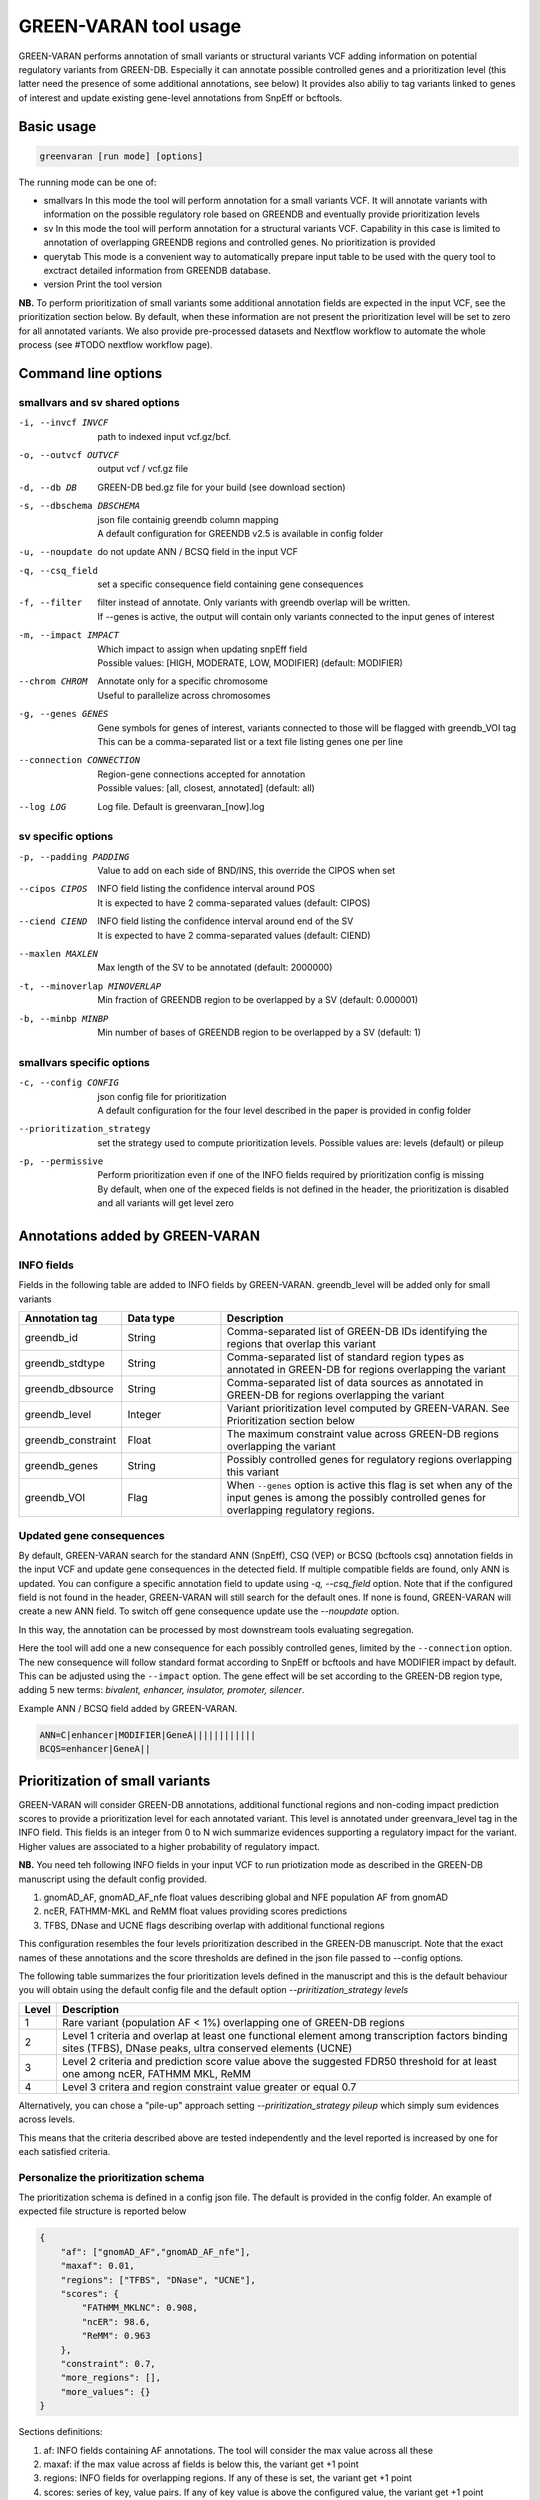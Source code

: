 GREEN-VARAN tool usage
======================

GREEN-VARAN performs annotation of small variants or structural variants VCF adding information on potential regulatory variants from GREEN-DB.
Especially it can annotate possible controlled genes and a prioritization level (this latter need the presence of some additional annotations, see below)
It provides also abiliy to tag variants linked to genes of interest and update existing gene-level annotations from SnpEff or bcftools.

Basic usage
~~~~~~~~~~~
.. code-block:: bash

  greenvaran [run mode] [options]

The running mode can be one of:

- smallvars
  In this mode the tool will perform annotation for a small variants VCF.
  It will annotate variants with information on the possible regulatory role based on GREENDB and eventually provide prioritization levels
- sv
  In this mode the tool will perform annotation for a structural variants VCF.
  Capability in this case is limited to annotation of overlapping GREENDB regions and controlled genes. No prioritization is provided
- querytab
  This mode is a convenient way to automatically prepare input table to be used with the query tool to exctract detailed information from GREENDB database.
- version
  Print the tool version

**NB.** To perform prioritization of small variants some additional annotation fields are expected in the input VCF, see the prioritization section below.
By default, when these information are not present the prioritization level will be set to zero for all annotated variants.
We also provide pre-processed datasets and Nextflow workflow to automate the whole process (see #TODO nextflow workflow page).

Command line options
~~~~~~~~~~~~~~~~~~~~

smallvars and sv shared options
###############################

-i, --invcf INVCF
    | path to indexed input vcf.gz/bcf.
-o, --outvcf OUTVCF
    | output vcf / vcf.gz file
-d, --db DB
    | GREEN-DB bed.gz file for your build (see download section)
-s, --dbschema DBSCHEMA
    | json file containig greendb column mapping
    | A default configuration for GREENDB v2.5 is available in config folder
-u, --noupdate
    | do not update ANN / BCSQ field in the input VCF
-q, --csq_field
    | set a specific consequence field containing gene consequences   
-f, --filter
    | filter instead of annotate. Only variants with greendb overlap will be written.
    | If --genes is active, the output will contain only variants connected to the input genes of interest
-m, --impact IMPACT
    | Which impact to assign when updating snpEff field
    | Possible values: [HIGH, MODERATE, LOW, MODIFIER] (default: MODIFIER)
--chrom CHROM
    | Annotate only for a specific chromosome
    | Useful to parallelize across chromosomes
-g, --genes GENES
    | Gene symbols for genes of interest, variants connected to those will be flagged with greendb_VOI tag
    | This can be a comma-separated list or a text file listing genes one per line
--connection CONNECTION
    | Region-gene connections accepted for annotation
    | Possible values: [all, closest, annotated] (default: all)
--log LOG
    | Log file. Default is greenvaran_[now].log

sv specific options
###################
-p, --padding PADDING
    | Value to add on each side of BND/INS, this override the CIPOS when set
--cipos CIPOS
    | INFO field listing the confidence interval around POS
    | It is expected to have 2 comma-separated values (default: CIPOS)
--ciend CIEND
    | INFO field listing the confidence interval around end of the SV
    | It is expected to have 2 comma-separated values (default: CIEND)
--maxlen MAXLEN
    | Max length of the SV to be annotated (default: 2000000)
-t, --minoverlap MINOVERLAP
    | Min fraction of GREENDB region to be overlapped by a SV (default: 0.000001)
-b, --minbp MINBP
    | Min number of bases of GREENDB region to be overlapped by a SV (default: 1)


smallvars specific options
##########################
-c, --config CONFIG
    | json config file for prioritization
    | A default configuration for the four level described in the paper is provided in config folder
--prioritization_strategy
    | set the strategy used to compute prioritization levels. Possible values are: levels (default) or pileup
-p, --permissive
    | Perform prioritization even if one of the INFO fields required by prioritization config is missing
    | By default, when one of the expeced fields is not defined in the header, the prioritization is disabled and all variants will get level zero


Annotations added by GREEN-VARAN
~~~~~~~~~~~~~~~~~~~~~~~~~~~~~~~~

INFO fields
###########
Fields in the following table are added to INFO fields by GREEN-VARAN. greendb_level will be added only for small variants

.. csv-table::
    :header: "Annotation tag","Data type","Description"
    :widths: 20,20,60

    greendb_id,String,Comma-separated list of GREEN-DB IDs identifying the regions that overlap this variant
    greendb_stdtype,String,Comma-separated list of standard region types as annotated in GREEN-DB for regions overlapping the variant
    greendb_dbsource,String,Comma-separated list of data sources as annotated in GREEN-DB for regions overlapping the variant
    greendb_level,Integer,Variant prioritization level computed by GREEN-VARAN. See Prioritization section below
    greendb_constraint,Float,The maximum constraint value across GREEN-DB regions overlapping the variant
    greendb_genes,String,Possibly controlled genes for regulatory regions overlapping this variant
    greendb_VOI,Flag,When ``--genes`` option is active this flag is set when any of the input genes is among the possibly controlled genes for overlapping regulatory regions.

Updated gene consequences
#########################

By default, GREEN-VARAN search for the standard ANN (SnpEff), CSQ (VEP) or BCSQ (bcftools csq) annotation fields in the input VCF and update gene consequences in the detected field. If multiple compatible fields are found, only ANN is updated.
You can configure a specific annotation field to update using `-q, --csq_field` option. Note that if the configured field is not found in the header, GREEN-VARAN will still search for the default ones.
If none is found, GREEN-VARAN will create a new ANN field. To switch off gene consequence update use the `--noupdate` option.

In this way, the annotation can be processed by most downstream tools evaluating segregation.

Here the tool will add one a new consequence for each possibly controlled genes, limited by the ``--connection`` option.
The new consequence will follow standard format according to SnpEff or bcftools and have MODIFIER impact by default.
This can be adjusted using the ``--impact`` option.
The gene effect will be set according to the GREEN-DB region type, adding 5 new terms: `bivalent, enhancer, insulator, promoter, silencer`.

Example ANN / BCSQ field added by GREEN-VARAN.

.. code-block:: bash

    ANN=C|enhancer|MODIFIER|GeneA||||||||||||
    BCQS=enhancer|GeneA||


Prioritization of small variants
~~~~~~~~~~~~~~~~~~~~~~~~~~~~~~~~

GREEN-VARAN will consider GREEN-DB annotations, additional functional regions and non-coding impact prediction scores to provide a prioritization level for each annotated variant.
This level is annotated under greenvara_level tag in the INFO field.
This fields is an integer from 0 to N wich summarize evidences supporting a regulatory impact for the variant.
Higher values are associated to a higher probability of regulatory impact.

**NB.** You need teh following INFO fields in your input VCF to run priotization mode as described in the GREEN-DB manuscript
using the default config provided.

1. gnomAD_AF, gnomAD_AF_nfe float values describing global and NFE population AF from gnomAD
2. ncER, FATHMM-MKL and ReMM float values providing scores predictions
3. TFBS, DNase and UCNE flags describing overlap with additional functional regions

This configuration resembles the four levels prioritization described in the GREEN-DB manuscript.
Note that the exact names of these annotations and the score thresholds are defined in the json file passed to --config options.

The following table summarizes the four prioritization levels defined in the manuscript and this is the default behaviour
you will obtain using the default config file and the default option `--priritization_strategy levels`

+-------+-------------------------------------------------------------------------------------------------------------------------------------------------------------+
| Level | Description                                                                                                                                                 |
+=======+=============================================================================================================================================================+
| 1     | Rare variant (population AF < 1%) overlapping one of GREEN-DB regions                                                                                       |
+-------+-------------------------------------------------------------------------------------------------------------------------------------------------------------+
| 2     | Level 1 criteria and overlap at least one functional element among transcription factors binding sites (TFBS), DNase peaks, ultra conserved elements (UCNE) |
+-------+-------------------------------------------------------------------------------------------------------------------------------------------------------------+
| 3     | Level 2 criteria and prediction score value above the suggested FDR50 threshold for at least one among ncER, FATHMM MKL, ReMM                               |
+-------+-------------------------------------------------------------------------------------------------------------------------------------------------------------+
| 4     | Level 3 critera and region constraint value greater or equal 0.7                                                                                            |
+-------+-------------------------------------------------------------------------------------------------------------------------------------------------------------+

Alternatively, you can chose a "pile-up" approach setting `--priritization_strategy pileup` which simply sum evidences across levels.

This means that the criteria described above are tested independently and the level reported is increased by one for each satisfied criteria.

Personalize the prioritization schema
#####################################

The prioritization schema is defined in a config json file. The default is provided in the config folder.
An example of expected file structure is reported below

.. code-block:: json

   {
       "af": ["gnomAD_AF","gnomAD_AF_nfe"],
       "maxaf": 0.01,
       "regions": ["TFBS", "DNase", "UCNE"],
       "scores": {
           "FATHMM_MKLNC": 0.908,
           "ncER": 98.6,
           "ReMM": 0.963
       },
       "constraint": 0.7,
       "more_regions": [],
       "more_values": {}
   }

Sections definitions:

1. af: INFO fields containing AF annotations. The tool will consider the max value across all these
2. maxaf: if the max value across af fields is below this, the variant get +1 point
3. regions: INFO fields for overlapping regions. If any of these is set, the variant get +1 point
4. scores: series of key, value pairs. If any of key value is above the configured value, the variant get +1 point
5. constraint: if the max constraint value across overlapping GREEN-DB regions is above this value, the variant get +1 point
6. more_regions: any additional INFO fields representing overlap with custom regions. The variant get +1 point for each positive overlap
7. more_values: series of key, value pairs. The variant get +1 point fro each key value above the configured value

**NB.** more_regions and more_values must always been present. Leave them empty like in the example above if you don't want to configure any custom value.

**NB2.** INFO fields specified by af, scores and more_values are expected to be float, while those specified by regions and more_regions are expected as flags.

structural variants annotations
~~~~~~~~~~~~~~~~~~~~~~~~~~~~~~~
The annotation of structural variants is based on overlap with the regulatory regions defined in GREEN-DB.
This is treated differently according to the SV type:

- For **DEL, DUP, INV** an interval is constructed based on position field and the END info field from INFO.
  When END is missing, the tool will try to use SVLEN instead. If none is not found the variant is not annotated
  The user can then set a minimum level of overlap as either overlap fraction (``--minoverlap``) or N bp overlap (``--minbp``).
  A GREEN-DB region is added to annotation only if its overlapping porting is larger or equal to both threshold
- For **INS and BND**, an interval is constructed using the position and the coordinates in the CIPOS field (an alternative field can be set using ``--cipos``).
  This is done since INS and BND are often represented as single positions in structural variants VCF.
  Alternatively, the user can provide a padding values using ``--padding`` and this value will be added aroud position
  For these kind of variants any overlapping GREEN-DB region will be reported, diregarding the overlap threasholds

Singularity
~~~~~~~~~~~
The tool binaries should work on most linux based system. In case you have any issue, we also provdie GREEN-VARAN as docker image. 
A Dockerfile is included in the repository or you can pull the image from ``htgenomeanalysisunit/greenvaran:<version>``.

For example to get a singularity image from docker hub you can use

``singularity pull docker://htgenomeanalysisunit/greenvaran:1.3.3``

Usage
#####

The image contains both greenvaran and greendb_query tools.
The general usage is:

.. code-block:: bash

    singularity exec \
    greenvaran.sif \
    tool_name [tool arguments]

Bind specific folders for resources or data
###########################################

The tool needs access to input VCF file, required GREEN-DB bed file and config files so remember to bind the corresponding locations in the container

See the following example where we use the current working directory for input/output, while other files are located
in the default config / resources folder within greenvaran folder. In the example we use GRCh38 genome build

.. code-block:: bash

    singularity exec \
    --bind /greenvaran_path/resources/GRCh38:/db_files \
    --bind /greenvaran_path/config:/config_files \
    --bind ${PWD}:/data \
    greenvaran.sif \
    greenvaran -i /data/input.vcf.gz \
    -o /data/output.vcf.gz \
    --db /db_files/GRCh38_GREEN-DB.bed.gz \
    --dbschema /config_files/greendb_schema_v2.5.json \
    --config /config_files/prioritize_smallvars.json
    [additional tool arguments]


Example usage
~~~~~~~~~~~~~
small variants test
###################
.. code-block:: bash

    greenvaran smallvars \
    --invcf test/VCF/GRCh38.test.smallvars.vcf.gz \
    --outvcf test/out/smallvars.annotated.vcf.gz \
    --config config/prioritize_smallvars.json \
    --dbschema config/greendb_schema_v2.5.json \
    --db resources/GRCh38/GRCh38_GREEN-DB.bed.gz \
    --genes test/VCF/genes_list_example.txt

structural variants test
########################
.. code-block:: bash

    greenvaran sv \
    --invcf test/VCF/GRCh38.test.SV.vcf.gz \
    --outvcf test/out/SV.annotated.vcf.gz \
    --dbschema config/greendb_schema_v2.5.json \
    --db resources/GRCh38/GRCh38_GREEN-DB.bed.gz \
    --minbp 10
